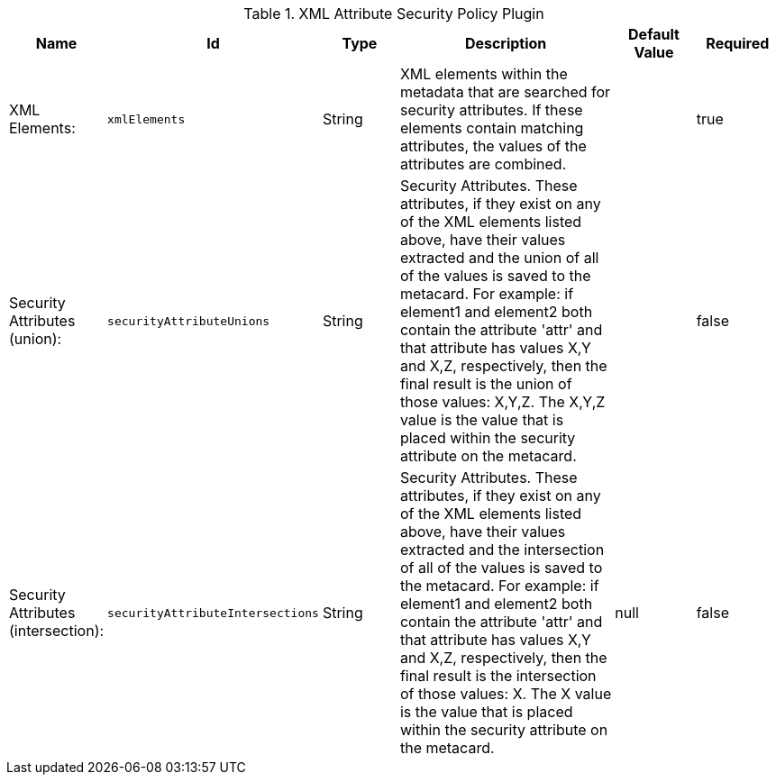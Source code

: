:title: XML Attribute Security Policy Plugin
:id: org.codice.ddf.catalog.security.policy.xml.XmlAttributeSecurityPolicyPlugin
:type: table
:status: published
:application: ${ddf-catalog}
:summary: XML Attribute Security Policy Plugin.

.[[_org.codice.ddf.catalog.security.policy.xml.XmlAttributeSecurityPolicyPlugin]]XML Attribute Security Policy Plugin
[cols="1,1m,1,3,1,1" options="header"]
|===

|Name
|Id
|Type
|Description
|Default Value
|Required

|XML Elements:
|xmlElements
|String
|XML elements within the metadata that are searched for security attributes. If these elements contain matching attributes, the values of the attributes are combined.
|
|true

|Security Attributes (union):
|securityAttributeUnions
|String
|Security Attributes. These attributes, if they exist on any of the XML elements listed above, have their values extracted and the union of all of the values is saved to the metacard. For example: if element1 and element2 both contain the attribute 'attr' and that attribute has values X,Y and X,Z, respectively, then the final result is the union of those values: X,Y,Z. The X,Y,Z value is the value that is placed within the security attribute on the metacard.
|
|false

|Security Attributes (intersection):
|securityAttributeIntersections
|String
|Security Attributes. These attributes, if they exist on any of the XML elements listed above, have their values extracted and the intersection of all of the values is saved to the metacard. For example: if element1 and element2 both contain the attribute 'attr' and that attribute has values X,Y and X,Z, respectively, then the final result is the intersection of those values: X. The X value is the value that is placed within the security attribute on the metacard.
|null
|false

|===

